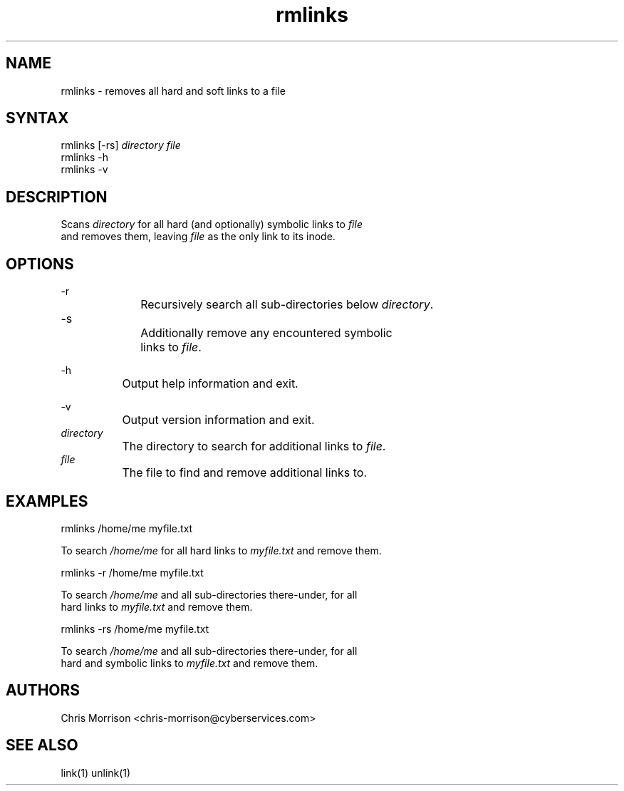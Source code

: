 .TH "rmlinks" "1" "0.1.0" "" "General commands"
.SH "NAME"
rmlinks - removes all hard and soft links to a file
.br
.SH "SYNTAX"
rmlinks [-rs] \fIdirectory\fR \fIfile\fR
.br
rmlinks -h
.br
rmlinks -v
.br

.SH "DESCRIPTION"
Scans \fIdirectory\fR for all hard (and optionally) symbolic links to \fIfile\fR
.br
and removes them, leaving \fIfile\fR as the only link to its inode.
.br
.SH "OPTIONS"
-r
.br
		Recursively search all sub-directories below \fIdirectory\fR.
.br
		
.br
-s		
.br
		Additionally remove any encountered symbolic
.br
		links to \fIfile\fR.
.br

-h
.br
		Output help information and exit.
.br

-v
.br
		Output version information and exit.
.br
		
.br
\fIdirectory\fR
.br
		The directory to search for additional links to \fIfile\fR.
.br
		
.br
\fIfile\fR
.br
		The file to find and remove additional links to.
.br
.SH "EXAMPLES"
rmlinks /home/me myfile.txt
.br

To search \fI/home/me\fR for all hard links to \fImyfile.txt\fR and remove them.
.br

rmlinks -r /home/me myfile.txt
.br

To search \fI/home/me\fR and all sub-directories there-under, for all
.br
hard links to \fImyfile.txt\fR and remove them.
.br

rmlinks -rs /home/me myfile.txt
.br

To search \fI/home/me\fR and all sub-directories there-under, for all
.br
hard and symbolic links to \fImyfile.txt\fR and remove them.
.br

.SH "AUTHORS"
Chris Morrison <chris-morrison@cyberservices.com>
.br
.SH "SEE ALSO"
link(1) unlink(1)
.br
